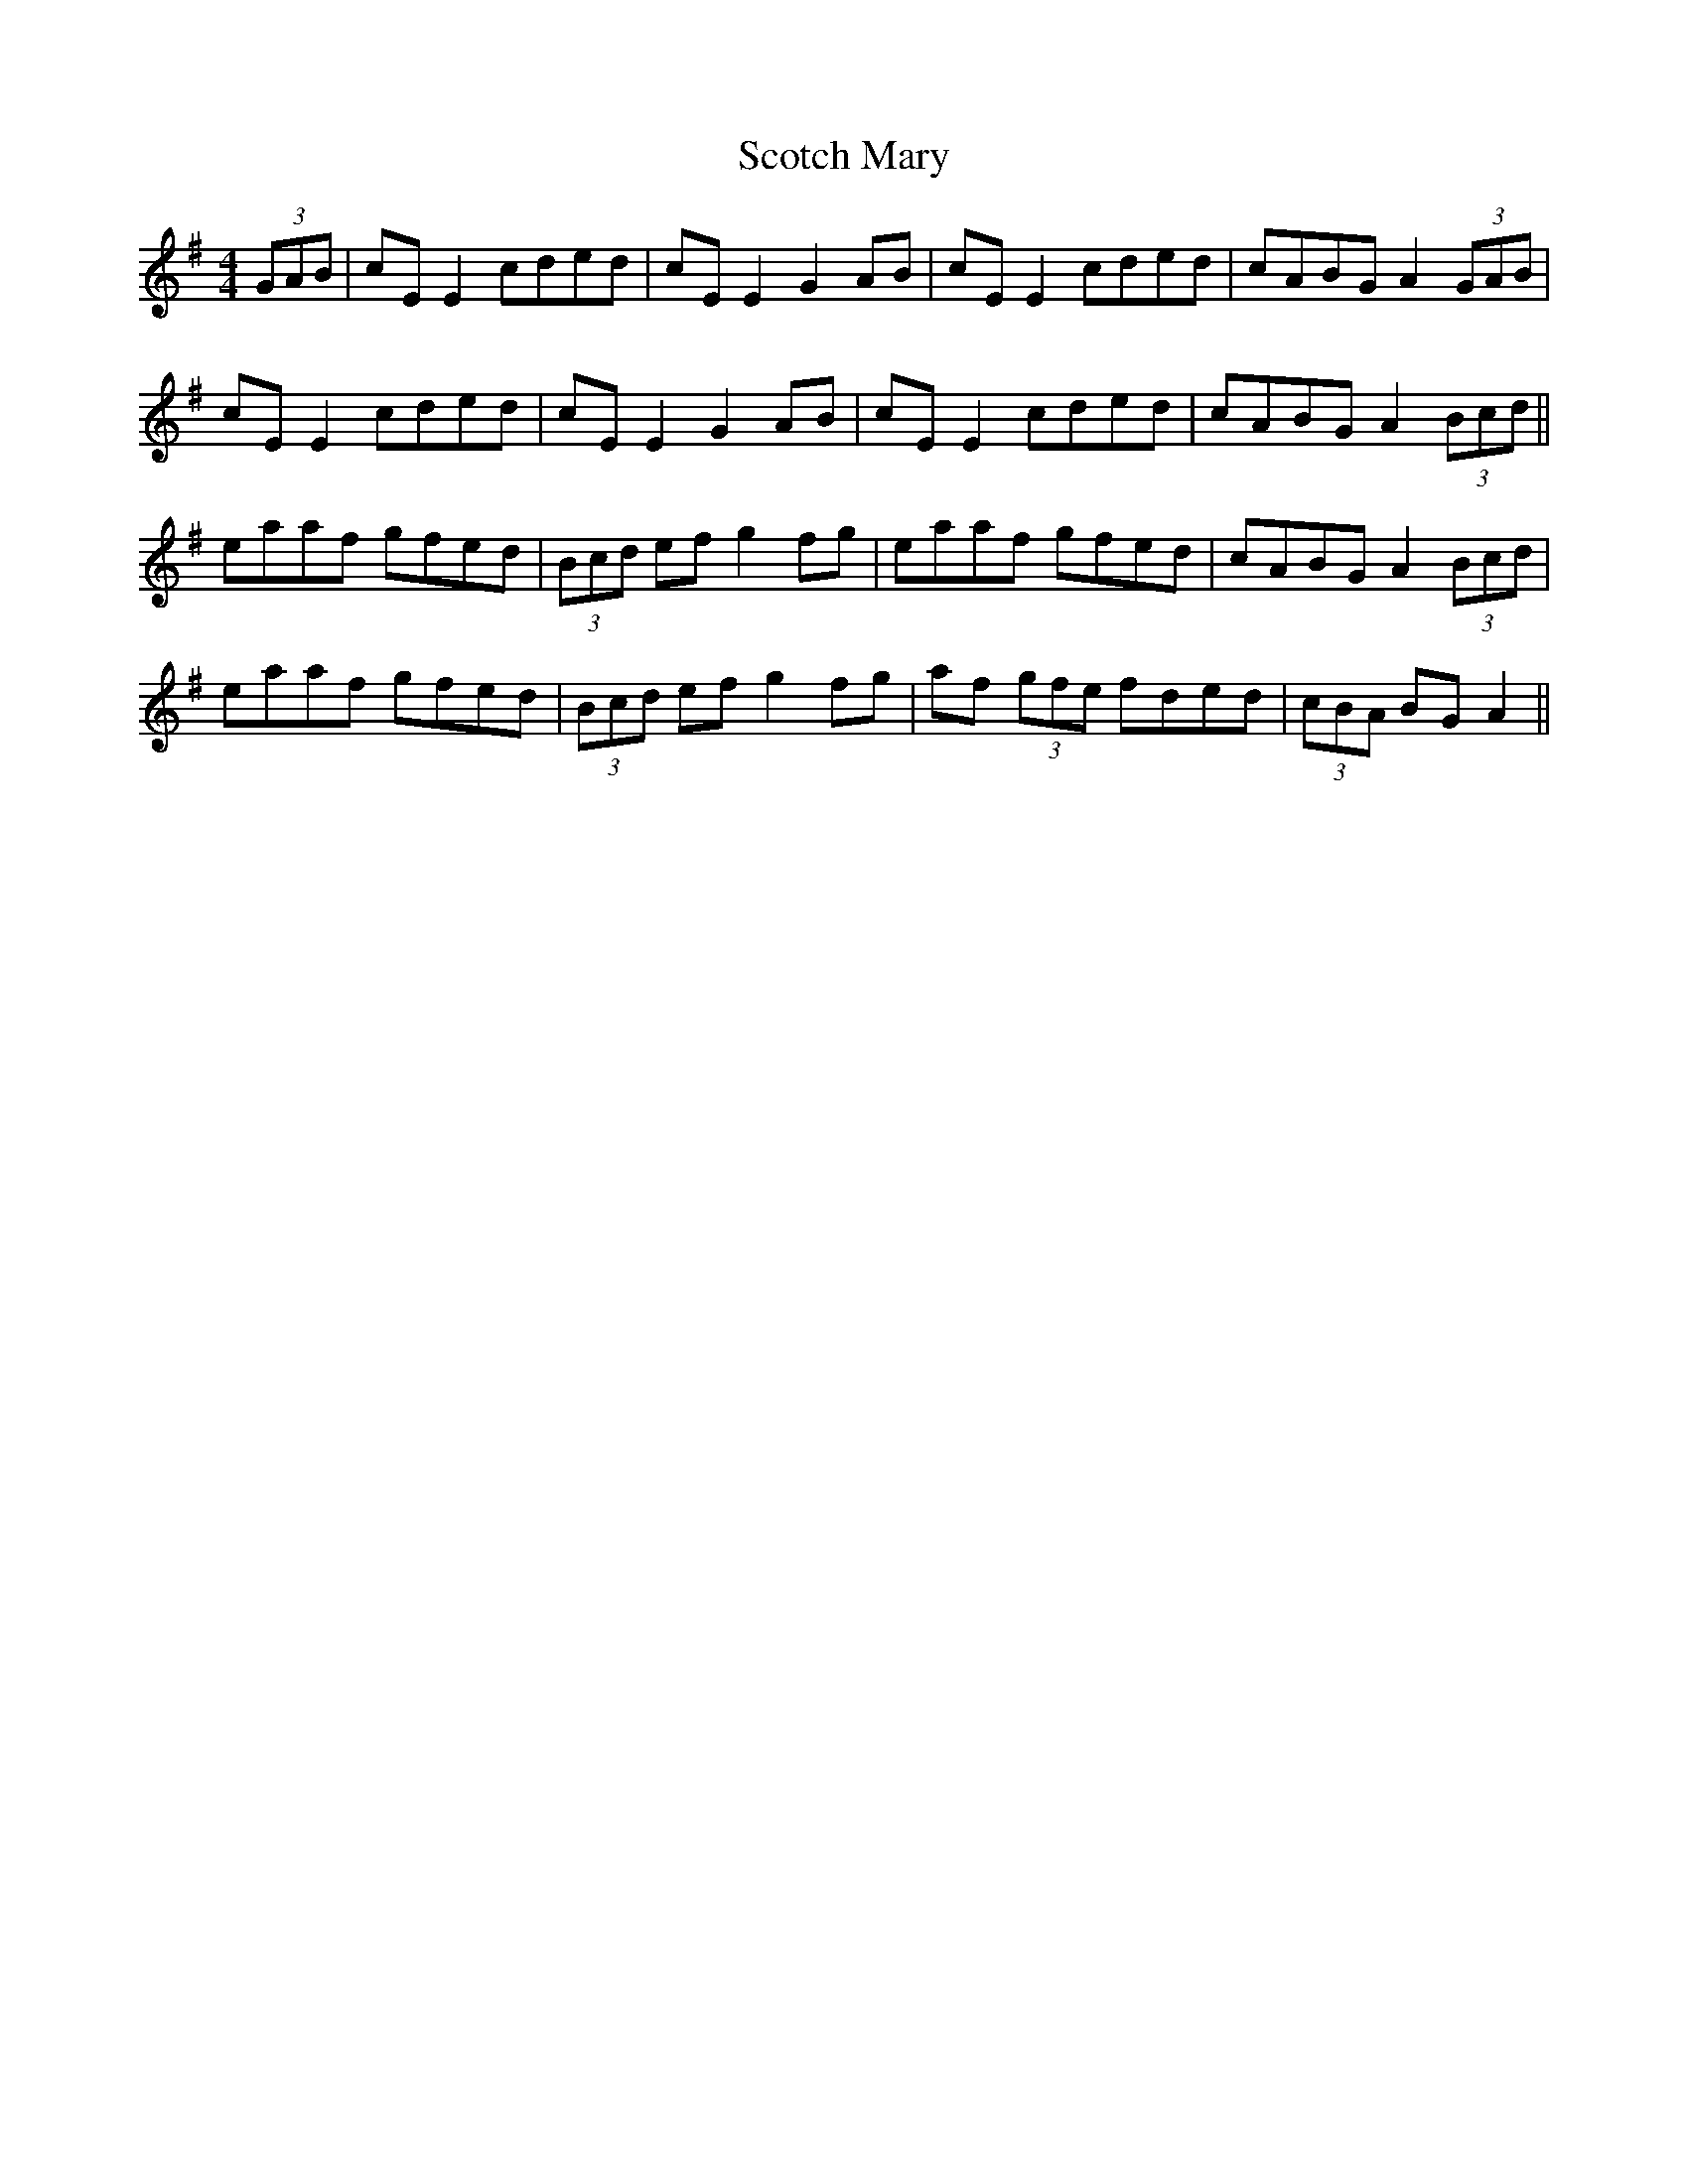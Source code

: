 X: 36146
T: Scotch Mary
R: reel
M: 4/4
K: Adorian
(3GAB|cE E2 cded|cE E2 G2 AB|cE E2 cded|cABG A2 (3GAB|
cE E2 cded|cE E2 G2 AB|cE E2 cded|cABG A2 (3Bcd||
eaaf gfed|(3Bcd ef g2 fg|eaaf gfed|cABG A2 (3Bcd|
eaaf gfed|(3Bcd ef g2 fg|af (3gfe fded|(3cBA BG A2||

